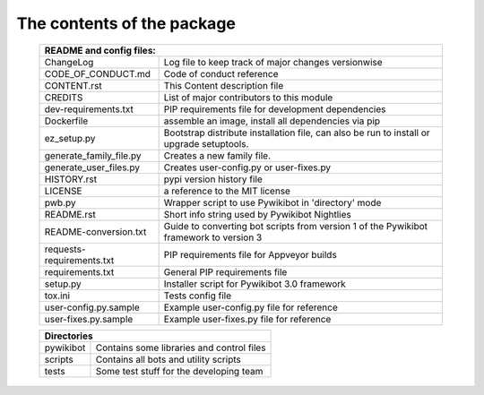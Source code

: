 The contents of the package
---------------------------

    +----------------------------------------------------------------------------------+
    | README and config files:                                                         |
    +===========================+======================================================+
    | ChangeLog                 | Log file to keep track of major changes versionwise  |
    +---------------------------+------------------------------------------------------+
    | CODE_OF_CONDUCT.md        | Code of conduct reference                            |
    +---------------------------+------------------------------------------------------+
    | CONTENT.rst               | This Content description file                        |
    +---------------------------+------------------------------------------------------+
    | CREDITS                   | List of major contributors to this module            |
    +---------------------------+------------------------------------------------------+
    | dev-requirements.txt      | PIP requirements file for development dependencies   |
    +---------------------------+------------------------------------------------------+
    | Dockerfile                | assemble an image, install all dependencies via pip  |
    +---------------------------+------------------------------------------------------+
    | ez_setup.py               | Bootstrap distribute installation file, can also be  |
    |                           | run to install or upgrade setuptools.                |
    +---------------------------+------------------------------------------------------+
    | generate_family_file.py   | Creates a new family file.                           |
    +---------------------------+------------------------------------------------------+
    | generate_user_files.py    | Creates user-config.py or user-fixes.py              |
    +---------------------------+------------------------------------------------------+
    | HISTORY.rst               | pypi version history file                            |
    +---------------------------+------------------------------------------------------+
    | LICENSE                   | a reference to the MIT license                       |
    +---------------------------+------------------------------------------------------+
    | pwb.py                    | Wrapper script to use Pywikibot in 'directory' mode  |
    +---------------------------+------------------------------------------------------+
    | README.rst                | Short info string used by Pywikibot Nightlies        |
    +---------------------------+------------------------------------------------------+
    | README-conversion.txt     | Guide to converting bot scripts from version 1       |
    |                           | of the Pywikibot framework to version 3              |
    +---------------------------+------------------------------------------------------+
    | requests-requirements.txt | PIP requirements file for Appveyor builds            |
    +---------------------------+------------------------------------------------------+
    | requirements.txt          | General PIP requirements file                        |
    +---------------------------+------------------------------------------------------+
    | setup.py                  | Installer script for Pywikibot 3.0 framework         |
    +---------------------------+------------------------------------------------------+
    | tox.ini                   | Tests config file                                    |
    +---------------------------+------------------------------------------------------+
    | user-config.py.sample     | Example user-config.py file for reference            |
    +---------------------------+------------------------------------------------------+
    | user-fixes.py.sample      | Example user-fixes.py file for reference             |
    +---------------------------+------------------------------------------------------+

    +----------------------------------------------------------------------------------+
    | Directories                                                                      |
    +===========================+======================================================+
    | pywikibot                 | Contains some libraries and control files            |
    +---------------------------+------------------------------------------------------+
    | scripts                   | Contains all bots and utility scripts                |
    +---------------------------+------------------------------------------------------+
    | tests                     | Some test stuff for the developing team              |
    +---------------------------+------------------------------------------------------+
